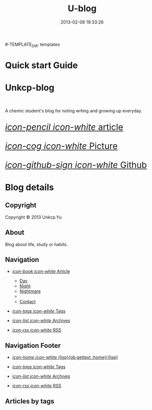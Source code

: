 #+TITLE: U-blog
#+DESCRIPTION: A stand-alone blogging system for Org-mode.
#+DATE: 2013-02-08 19:33:26

#+STARTUP: logdone

#-TEMPLATE_DIR: templates
#+URL: http://renard.github.com/o-blog

#+DEFAULT_CATEGORY: Tips
#+DISQUS: renard-o-blog
#+FILENAME_SANITIZER: ob-sanitize-string
#+POST_SORTER: ob-sort-posts-by-title

#+POST_BUILD_SHELL: cmd 1
#+POST_BUILD_SHELL: cmd 2
#+POST_BUILD_SHELL: cmd 3
#+POST_BUILD_SHELL: cmd 4


* Quick start Guide
  :PROPERTIES:
  :PAGE:     index.html
  :TEMPLATE: blog_static_no_title.html
  :END:

#+begin_o_blog_row 9

#+begin_o_blog_hero_unit
#+HTML: <h1>Unkcp-blog</h1>

#+HTML: <br/>
A chemic student's blog for noting wrting and growing up everyday.
#+end_o_blog_hero_unit


#+o_blog_row_column 3


#+HTML: <div class="hero-unit" style="font-size: 200%;">


[[file:{lisp}(ob:path-to-root){/lisp}/article.html][/icon-pencil icon-white/ article]]

[[file:{lisp}(ob:path-to-root){/lisp}/picture.html][/icon-cog icon-white/ Picture]]

[[https://github.com/unkcp/u-blog][/icon-github-sign icon-white/ Github]]


#+HTML: </div>

#+end_o_blog_row


* Blog details
** Copyright
  :PROPERTIES:
  :SNIPPET:  t
  :END:

Copyright © 2013 Unkcp.Yu

** About
  :PROPERTIES:
  :SNIPPET:  t
  :END:

Blog about life, study or habits.

** Navigation
  :PROPERTIES:
  :SNIPPET:  t
  :END:


- [[file:#][/icon-book icon-white/ Article]]
  - [[file:{lisp}(ob:path-to-root){/lisp}/day.html][Day]]
  - [[file:{lisp}(ob:path-to-root){/lisp}/night.html][Night]]
  - [[file:{lisp}(ob:path-to-root){/lisp}/nightmare.html][Nightmare]]
  - 
  - [[file:{lisp}(ob:path-to-root){/lisp}/contact.html][Contact]]

- [[file:{lisp}(ob:path-to-root){/lisp}/tags.html][/icon-tags icon-white/ Tags]]

- [[file:{lisp}(ob:path-to-root){/lisp}/archives.html][/icon-list icon-white/ Archives]]

- [[file:{lisp}(ob:path-to-root){/lisp}/index.xml][/icon-rss icon-white/ RSS]]

** Navigation Footer
  :PROPERTIES:
  :SNIPPET:  t
  :END:

  - [[file:{lisp}(ob:path-to-root){/lisp}/index.html][/icon-home icon-white/ {lisp}(ob:gettext :home){/lisp}]]

  - [[file:{lisp}(ob:path-to-root){/lisp}/tags.html][/icon-tags icon-white/ Tags]]

  - [[file:{lisp}(ob:path-to-root){/lisp}/archives.html][/icon-list icon-white/ Archives]]

  - [[file:{lisp}(ob:path-to-root){/lisp}/index.xml][/icon-rss icon-white/ RSS]]

** Articles by tags
  :PROPERTIES:
  :PAGE:     tags.html
  :TEMPLATE: blog_post-by-tags.html
  :END:



